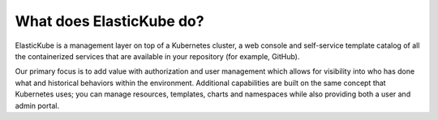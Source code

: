What does ElasticKube do?
********************************

.. raw:: html

	<div class="doc-image padding-1x">
		<iframe
			src="https://www.youtube.com/embed/MfBk30niD_0"
			width="561"
			height="316"
			frameborder="0"
			webkitallowfullscreen mozallowfullscreen allowfullscreen>
		</iframe>
	</div>

ElasticKube is a management layer on top of a Kubernetes cluster, a web console and self-service template catalog of all the containerized services that are available in your repository (for example, GitHub).

Our primary focus is to add value with authorization and user management which allows for visibility into who has done what and historical behaviors within the environment. Additional capabilities are built on the same concept that Kubernetes uses; you can manage resources, templates, charts and namespaces while also providing both a user and admin portal.
